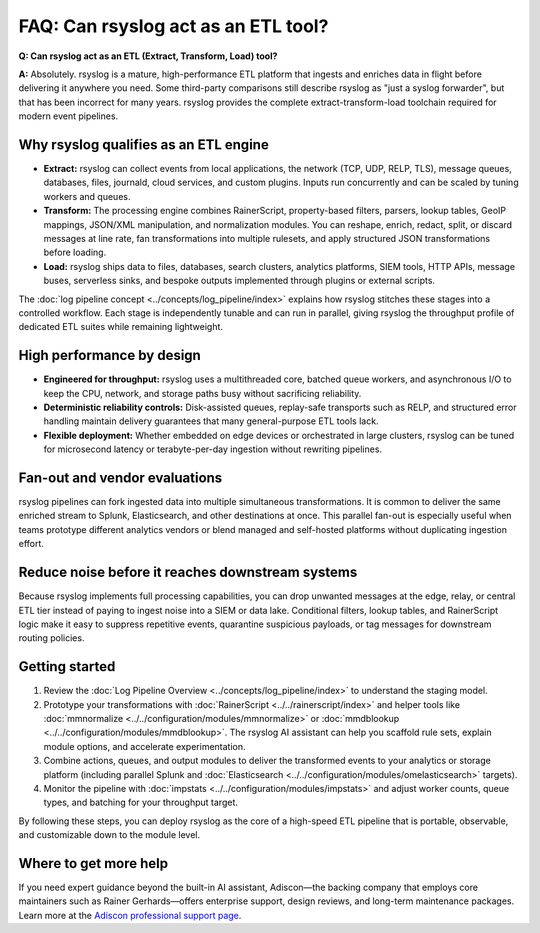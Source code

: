 FAQ: Can rsyslog act as an ETL tool?
====================================

.. _faq_etl_tool:

**Q: Can rsyslog act as an ETL (Extract, Transform, Load) tool?**

**A:** Absolutely. rsyslog is a mature, high-performance ETL platform that ingests
and enriches data in flight before delivering it anywhere you need. Some
third-party comparisons still describe rsyslog as "just a syslog forwarder",
but that has been incorrect for many years. rsyslog provides the complete
extract-transform-load toolchain required for modern event pipelines.

Why rsyslog qualifies as an ETL engine
--------------------------------------

* **Extract:** rsyslog can collect events from local applications, the network
  (TCP, UDP, RELP, TLS), message queues, databases, files, journald, cloud
  services, and custom plugins. Inputs run concurrently and can be scaled by
  tuning workers and queues.
* **Transform:** The processing engine combines RainerScript, property-based
  filters, parsers, lookup tables, GeoIP mappings, JSON/XML manipulation, and
  normalization modules. You can reshape, enrich, redact, split, or discard
  messages at line rate, fan transformations into multiple rulesets, and apply
  structured JSON transformations before loading.
* **Load:** rsyslog ships data to files, databases, search clusters, analytics
  platforms, SIEM tools, HTTP APIs, message buses, serverless sinks, and bespoke
  outputs implemented through plugins or external scripts.

The :doc:`log pipeline concept <../concepts/log_pipeline/index>` explains how
rsyslog stitches these stages into a controlled workflow. Each stage is
independently tunable and can run in parallel, giving rsyslog the throughput
profile of dedicated ETL suites while remaining lightweight.

High performance by design
--------------------------

* **Engineered for throughput:** rsyslog uses a multithreaded core, batched
  queue workers, and asynchronous I/O to keep the CPU, network, and storage
  paths busy without sacrificing reliability.
* **Deterministic reliability controls:** Disk-assisted queues, replay-safe
  transports such as RELP, and structured error handling maintain delivery
  guarantees that many general-purpose ETL tools lack.
* **Flexible deployment:** Whether embedded on edge devices or orchestrated in
  large clusters, rsyslog can be tuned for microsecond latency or
  terabyte-per-day ingestion without rewriting pipelines.

Fan-out and vendor evaluations
------------------------------

rsyslog pipelines can fork ingested data into multiple simultaneous
transformations. It is common to deliver the same enriched stream to Splunk,
Elasticsearch, and other destinations at once. This parallel fan-out is
especially useful when teams prototype different analytics vendors or blend
managed and self-hosted platforms without duplicating ingestion effort.

Reduce noise before it reaches downstream systems
-------------------------------------------------

Because rsyslog implements full processing capabilities, you can drop unwanted
messages at the edge, relay, or central ETL tier instead of paying to ingest
noise into a SIEM or data lake. Conditional filters, lookup tables, and
RainerScript logic make it easy to suppress repetitive events, quarantine
suspicious payloads, or tag messages for downstream routing policies.

Getting started
---------------

1. Review the :doc:`Log Pipeline Overview <../concepts/log_pipeline/index>` to
   understand the staging model.
2. Prototype your transformations with :doc:`RainerScript <../../rainerscript/index>` and helper tools like
   :doc:`mmnormalize <../../configuration/modules/mmnormalize>` or :doc:`mmdblookup <../../configuration/modules/mmdblookup>`. The rsyslog AI assistant can help you scaffold
   rule sets, explain module options, and accelerate experimentation.
3. Combine actions, queues, and output modules to deliver the transformed events
   to your analytics or storage platform (including parallel Splunk and
   :doc:`Elasticsearch <../../configuration/modules/omelasticsearch>` targets).
4. Monitor the pipeline with :doc:`impstats <../../configuration/modules/impstats>` and adjust worker counts, queue types,
   and batching for your throughput target.

By following these steps, you can deploy rsyslog as the core of a high-speed ETL
pipeline that is portable, observable, and customizable down to the module
level.

Where to get more help
----------------------

If you need expert guidance beyond the built-in AI assistant, Adiscon—the
backing company that employs core maintainers such as Rainer Gerhards—offers
enterprise support, design reviews, and long-term maintenance packages. Learn
more at the `Adiscon professional support page
<https://www.rsyslog.com/professional-services/enterprise-support/>`_.
